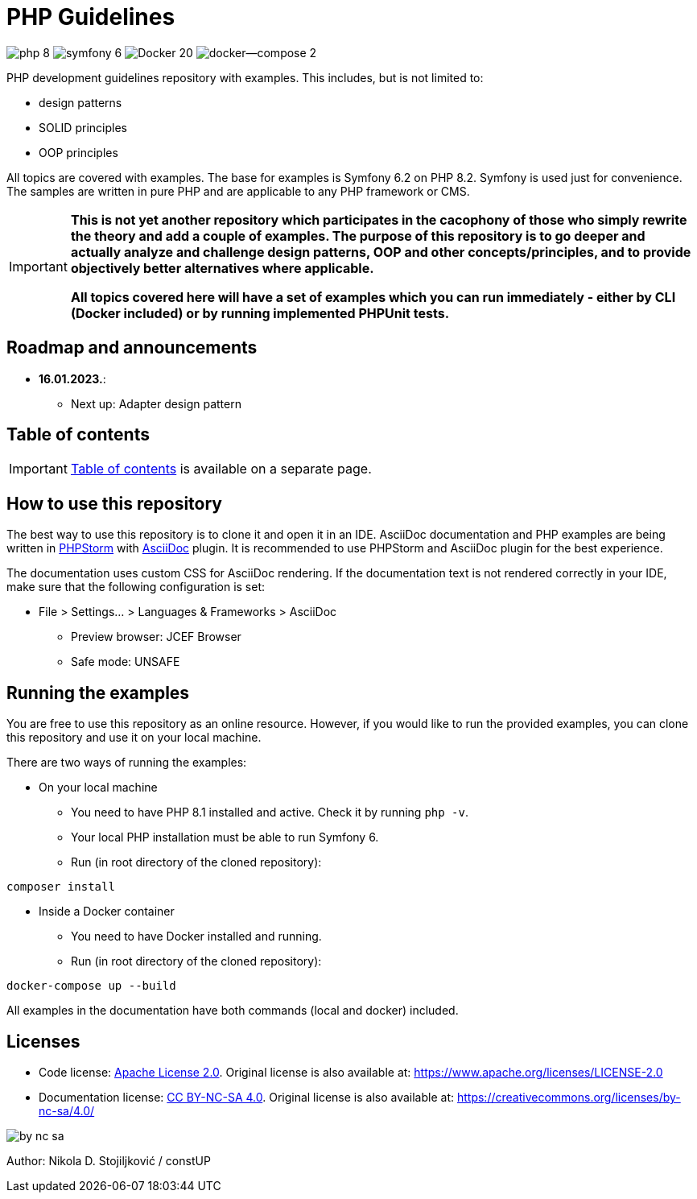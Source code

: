 = PHP Guidelines
:stylesheet: doc/css/asciidoc-style.css

image:https://img.shields.io/badge/php-8.2-purple[]
image:https://img.shields.io/badge/symfony-6.2-green[]
image:https://img.shields.io/badge/Docker-20.10-blue[]
image:https://img.shields.io/badge/docker--compose-2.13-blue[]


PHP development guidelines repository with examples. This includes, but is not limited to:

* design patterns
* SOLID principles
* OOP principles

All topics are covered with examples. The base for examples is Symfony 6.2 on PHP 8.2. Symfony is used just for
convenience. The samples are written in pure PHP and are applicable to any PHP framework or CMS.

[IMPORTANT]
====
*This is not yet another repository which participates in the cacophony of those who simply rewrite the theory and add a
couple of examples. The purpose of this repository is to go deeper and actually analyze and challenge design patterns,
OOP and other concepts/principles, and to provide objectively better alternatives where applicable.*

*All topics covered here will have a set of examples which you can run immediately - either by CLI (Docker included) or
by running implemented PHPUnit tests.*
====

== Roadmap and announcements

* *16.01.2023.*:
** Next up: Adapter design pattern

== Table of contents

[IMPORTANT]
====
link:./doc/table_of_contents.adoc[Table of contents] is available on a separate page.
====

== How to use this repository

The best way to use this repository is to clone it and open it in an IDE. AsciiDoc documentation and PHP examples are
being written in link:https://www.jetbrains.com/phpstorm/[PHPStorm] with
link:https://plugins.jetbrains.com/plugin/7391-asciidoc[AsciiDoc] plugin. It is recommended to use PHPStorm and AsciiDoc
plugin for the best experience.

The documentation uses custom CSS for AsciiDoc rendering. If the documentation text is not rendered correctly in your
IDE, make sure that the following configuration is set:

* File > Settings... > Languages & Frameworks > AsciiDoc
** Preview browser: JCEF Browser
** Safe mode: UNSAFE

== Running the examples

You are free to use this repository as an online resource. However, if you would like to run the provided examples, you
can clone this repository and use it on your local machine.

There are two ways of running the examples:

* On your local machine
** You need to have PHP 8.1 installed and active. Check it by running `php -v`.
** Your local PHP installation must be able to run Symfony 6.
** Run (in root directory of the cloned repository):
[source,shell]
----
composer install
----

* Inside a Docker container
** You need to have Docker installed and running.
** Run (in root directory of the cloned repository):
[source,shell]
----
docker-compose up --build
----

All examples in the documentation have both commands (local and docker) included.

== Licenses

* Code license: link:LICENSE[Apache License 2.0]. Original license is also available at:
https://www.apache.org/licenses/LICENSE-2.0
* Documentation license: link:DOC_LICENSE[CC BY-NC-SA 4.0]. Original license is also available at:
 https://creativecommons.org/licenses/by-nc-sa/4.0/

image::doc/by-nc-sa.png[]

Author: Nikola D. Stojiljković / constUP
